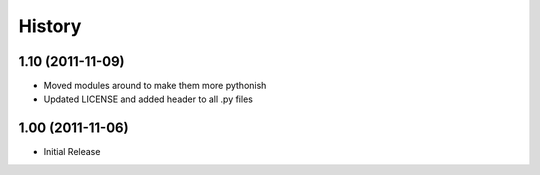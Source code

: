 History
-------

1.10 (2011-11-09)
+++++++++++++++++
* Moved modules around to make them more pythonish
* Updated LICENSE and added header to all .py files

1.00 (2011-11-06)
+++++++++++++++++
* Initial Release
